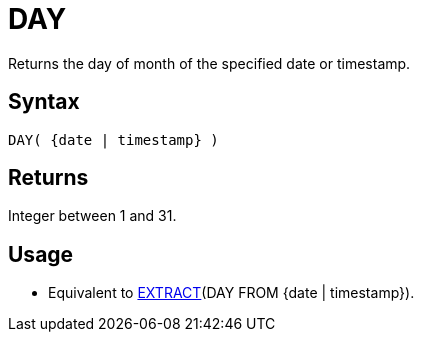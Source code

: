 ////
Licensed to the Apache Software Foundation (ASF) under one
or more contributor license agreements.  See the NOTICE file
distributed with this work for additional information
regarding copyright ownership.  The ASF licenses this file
to you under the Apache License, Version 2.0 (the
"License"); you may not use this file except in compliance
with the License.  You may obtain a copy of the License at
  http://www.apache.org/licenses/LICENSE-2.0
Unless required by applicable law or agreed to in writing,
software distributed under the License is distributed on an
"AS IS" BASIS, WITHOUT WARRANTIES OR CONDITIONS OF ANY
KIND, either express or implied.  See the License for the
specific language governing permissions and limitations
under the License.
////
= DAY

Returns the day of month of the specified date or timestamp.
		
== Syntax

[source,sql]
----
DAY( {date | timestamp} )
----

== Returns

Integer between 1 and 31.

== Usage

* Equivalent to xref:extract.adoc[EXTRACT](DAY FROM {date | timestamp}).
